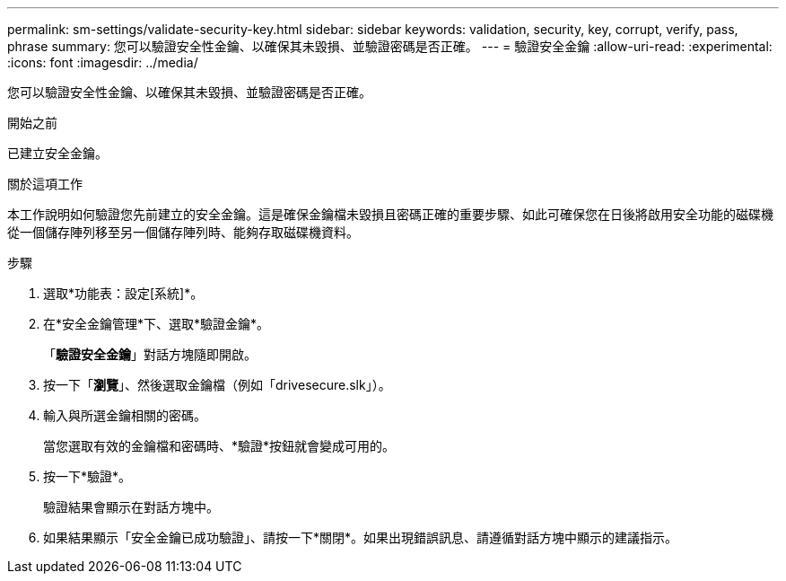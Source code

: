 ---
permalink: sm-settings/validate-security-key.html 
sidebar: sidebar 
keywords: validation, security, key, corrupt, verify, pass, phrase 
summary: 您可以驗證安全性金鑰、以確保其未毀損、並驗證密碼是否正確。 
---
= 驗證安全金鑰
:allow-uri-read: 
:experimental: 
:icons: font
:imagesdir: ../media/


[role="lead"]
您可以驗證安全性金鑰、以確保其未毀損、並驗證密碼是否正確。

.開始之前
已建立安全金鑰。

.關於這項工作
本工作說明如何驗證您先前建立的安全金鑰。這是確保金鑰檔未毀損且密碼正確的重要步驟、如此可確保您在日後將啟用安全功能的磁碟機從一個儲存陣列移至另一個儲存陣列時、能夠存取磁碟機資料。

.步驟
. 選取*功能表：設定[系統]*。
. 在*安全金鑰管理*下、選取*驗證金鑰*。
+
「*驗證安全金鑰*」對話方塊隨即開啟。

. 按一下「*瀏覽*」、然後選取金鑰檔（例如「drivesecure.slk」）。
. 輸入與所選金鑰相關的密碼。
+
當您選取有效的金鑰檔和密碼時、*驗證*按鈕就會變成可用的。

. 按一下*驗證*。
+
驗證結果會顯示在對話方塊中。

. 如果結果顯示「安全金鑰已成功驗證」、請按一下*關閉*。如果出現錯誤訊息、請遵循對話方塊中顯示的建議指示。

